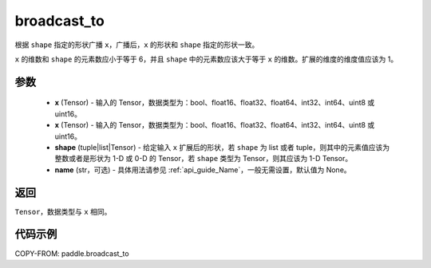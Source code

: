 .. _cn_api_paddle_broadcast_to:

broadcast_to
-------------------------------

.. py:function:: paddle.broadcast_to(x, shape, name=None)

根据 ``shape`` 指定的形状广播 ``x``，广播后，``x`` 的形状和 ``shape`` 指定的形状一致。

``x`` 的维数和 ``shape`` 的元素数应小于等于 6，并且 ``shape`` 中的元素数应该大于等于 ``x`` 的维数。扩展的维度的维度值应该为 1。

参数
:::::::::
    - **x** (Tensor) - 输入的 Tensor，数据类型为：bool、float16、float32、float64、int32、int64、uint8 或 uint16。
    - **x** (Tensor) - 输入的 Tensor，数据类型为：bool、float16、float32、float64、int32、int64、uint8 或 uint16。
    - **shape** (tuple|list|Tensor) - 给定输入 ``x`` 扩展后的形状，若 ``shape`` 为 list 或者 tuple，则其中的元素值应该为整数或者是形状为 1-D 或 0-D 的 Tensor，若 ``shape`` 类型为 Tensor，则其应该为 1-D Tensor。
    - **name** (str，可选) - 具体用法请参见 :ref:`api_guide_Name`，一般无需设置，默认值为 None。

返回
:::::::::
``Tensor``，数据类型与 ``x`` 相同。

代码示例
:::::::::

COPY-FROM: paddle.broadcast_to
